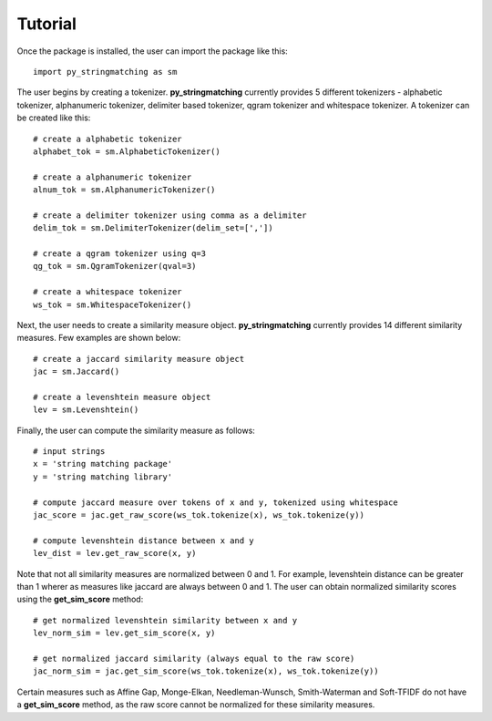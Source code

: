 Tutorial
========
Once the package is installed, the user can import the package like this::

    import py_stringmatching as sm

The user begins by creating a tokenizer. **py_stringmatching** currently provides 5 different tokenizers - alphabetic tokenizer, alphanumeric tokenizer, delimiter based tokenizer, qgram tokenizer and whitespace tokenizer. A tokenizer can be created like this::

    # create a alphabetic tokenizer
    alphabet_tok = sm.AlphabeticTokenizer()
    
    # create a alphanumeric tokenizer
    alnum_tok = sm.AlphanumericTokenizer()
    
    # create a delimiter tokenizer using comma as a delimiter
    delim_tok = sm.DelimiterTokenizer(delim_set=[','])
    
    # create a qgram tokenizer using q=3
    qg_tok = sm.QgramTokenizer(qval=3)
    
    # create a whitespace tokenizer
    ws_tok = sm.WhitespaceTokenizer()

Next, the user needs to create a similarity measure object. **py_stringmatching** currently provides 14 different similarity measures. Few examples are shown below::

    # create a jaccard similarity measure object
    jac = sm.Jaccard()
    
    # create a levenshtein measure object
    lev = sm.Levenshtein()

Finally, the user can compute the similarity measure as follows::

    # input strings
    x = 'string matching package'
    y = 'string matching library'

    # compute jaccard measure over tokens of x and y, tokenized using whitespace
    jac_score = jac.get_raw_score(ws_tok.tokenize(x), ws_tok.tokenize(y))
    
    # compute levenshtein distance between x and y
    lev_dist = lev.get_raw_score(x, y)
    
Note that not all similarity measures are normalized between 0 and 1. For example, levenshtein distance can be greater than 1 wherer as measures like jaccard are always between 0 and 1. The user can obtain normalized similarity scores using the **get_sim_score** method::  

    # get normalized levenshtein similarity between x and y
    lev_norm_sim = lev.get_sim_score(x, y)
    
    # get normalized jaccard similarity (always equal to the raw score)
    jac_norm_sim = jac.get_sim_score(ws_tok.tokenize(x), ws_tok.tokenize(y))

Certain measures such as Affine Gap, Monge-Elkan, Needleman-Wunsch, Smith-Waterman and Soft-TFIDF do not have a **get_sim_score** method, as the raw score cannot be normalized for these similarity measures.  
